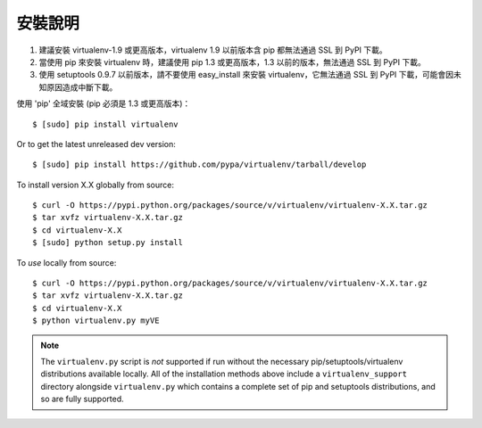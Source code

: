 安裝說明
============
.. warning:: 
#. 建議安裝 virtualenv-1.9 或更高版本，virtualenv 1.9 以前版本含 pip 都無法通過 SSL 到 PyPI 下載。
#. 當使用 pip 來安裝 virtualenv 時，建議使用 pip 1.3 或更高版本，1.3 以前的版本，無法通過 SSL 到 PyPI 下載。
#. 使用 setuptools 0.9.7 以前版本，請不要使用 easy_install 來安裝 virtualenv，它無法通過 SSL 到 PyPI 下載，可能會因未知原因造成中斷下載。

使用 'pip' 全域安裝 (pip 必須是 1.3 或更高版本)：

::

 $ [sudo] pip install virtualenv

Or to get the latest unreleased dev version:

::

 $ [sudo] pip install https://github.com/pypa/virtualenv/tarball/develop


To install version X.X globally from source:

::

 $ curl -O https://pypi.python.org/packages/source/v/virtualenv/virtualenv-X.X.tar.gz
 $ tar xvfz virtualenv-X.X.tar.gz
 $ cd virtualenv-X.X
 $ [sudo] python setup.py install


To *use* locally from source:

::

 $ curl -O https://pypi.python.org/packages/source/v/virtualenv/virtualenv-X.X.tar.gz
 $ tar xvfz virtualenv-X.X.tar.gz
 $ cd virtualenv-X.X
 $ python virtualenv.py myVE

.. note::

    The ``virtualenv.py`` script is *not* supported if run without the
    necessary pip/setuptools/virtualenv distributions available locally. All
    of the installation methods above include a ``virtualenv_support``
    directory alongside ``virtualenv.py`` which contains a complete set of
    pip and setuptools distributions, and so are fully supported.

